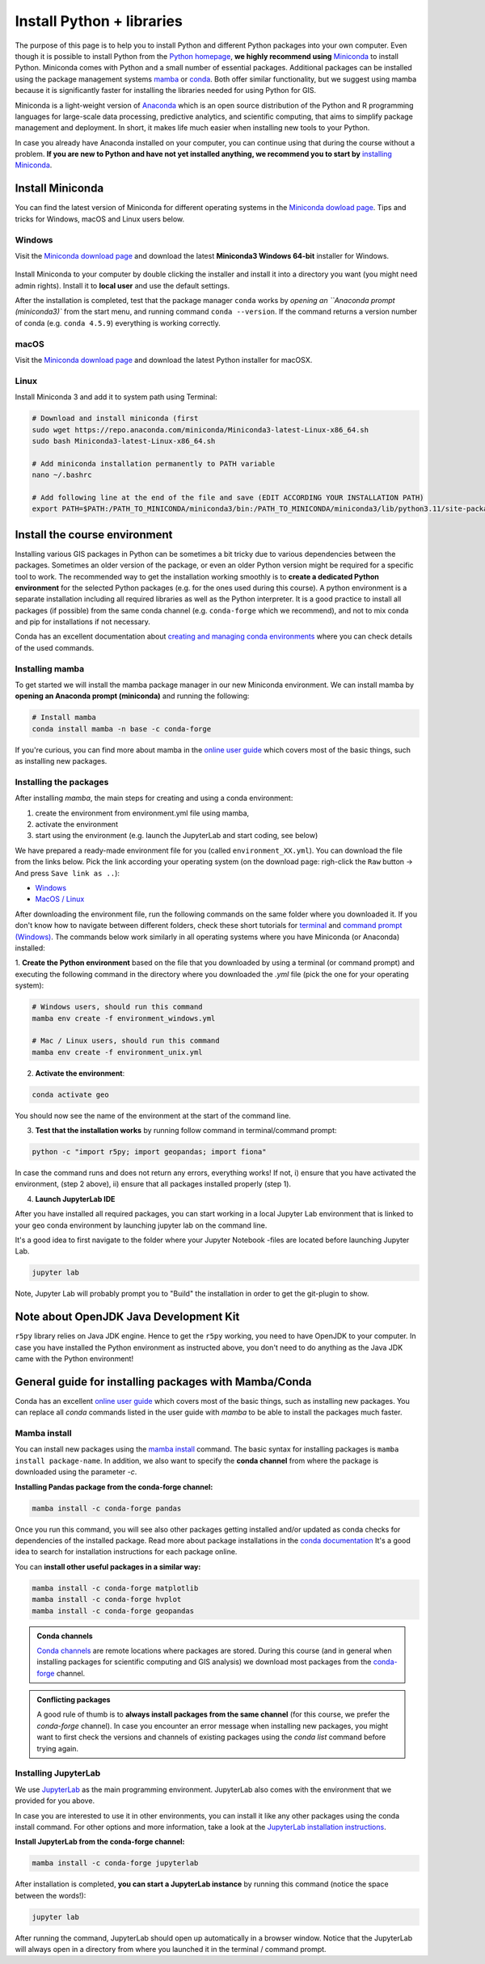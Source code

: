 Install Python + libraries
==========================

The purpose of this page is to help you to install Python and different Python packages into your own computer.
Even though it is possible to install Python from the `Python homepage <https://www.python.org/>`_, **we highly recommend using** `Miniconda <https://docs.conda.io/en/latest/miniconda.html>`_ to install Python.
Miniconda comes with Python and a small number of essential packages.
Additional packages can be installed using the package management systems `mamba <https://mamba.readthedocs.io/en/latest/index.html>`_ or `conda <https://docs.conda.io/en/latest/>`__.
Both offer similar functionality, but we suggest using mamba because it is significantly faster for installing the libraries needed for using Python for GIS.

Miniconda is a light-weight version of `Anaconda <https://www.anaconda.com/>`_ which is an open source distribution of the Python and R programming
languages for large-scale data processing, predictive analytics, and scientific computing, that aims to simplify package management and deployment. In short,
it makes life much easier when installing new tools to your Python.

In case you already have Anaconda installed on your computer, you can continue using that during the course without a problem.
**If you are new to Python and have not yet installed anything, we recommend you to start by**
`installing Miniconda <https://docs.conda.io/en/latest/miniconda.html>`__.

Install Miniconda
-------------------

You can find the latest version of Miniconda for different operating systems in the `Miniconda dowload page <https://docs.conda.io/en/latest/miniconda.html>`__.
Tips and tricks for Windows, macOS and Linux users below.

Windows
~~~~~~~~

Visit the `Miniconda download page <https://docs.conda.io/projects/miniconda/en/latest/#latest-miniconda-installer-links>`__ and download the latest
**Miniconda3 Windows 64-bit** installer for Windows.

.. figure:: img/miniconda-install-windows.png
    :width: 600px
    :align: center
    :alt: Downloading the latest Miniconda for Windows

Install Miniconda to your computer by double clicking the installer and install it into a directory you want (you might need admin rights).
Install it to **local user** and use the default settings.

After the installation is completed, test that the package manager ``conda`` works by
`opening an ``Anaconda prompt (miniconda3)`` from the start menu,
and running command ``conda --version``. If the command returns a version number of conda (e.g. ``conda 4.5.9``) everything is working correctly.

macOS
~~~~~~~~
Visit the `Miniconda download page <https://docs.conda.io/en/latest/miniconda.html#macosx-installers>`__ and download the latest
Python installer for macOSX.

.. figure:: img/miniconda-install-macos.png
    :width: 600px
    :align: center
    :alt: Downloading the latest Miniconda for Mac

Linux
~~~~~

Install Miniconda 3 and add it to system path using Terminal:

.. code-block::

    # Download and install miniconda (first
    sudo wget https://repo.anaconda.com/miniconda/Miniconda3-latest-Linux-x86_64.sh
    sudo bash Miniconda3-latest-Linux-x86_64.sh

    # Add miniconda installation permanently to PATH variable
    nano ~/.bashrc

    # Add following line at the end of the file and save (EDIT ACCORDING YOUR INSTALLATION PATH)
    export PATH=$PATH:/PATH_TO_MINICONDA/miniconda3/bin:/PATH_TO_MINICONDA/miniconda3/lib/python3.11/site-packages

Install the course environment
------------------------------

Installing various GIS packages in Python can be sometimes a bit tricky due to various dependencies
between the packages. Sometimes an older version of the package, or even an older Python version might be required for a
specific tool to work. The recommended way to get the installation working smoothly is to **create a dedicated
Python environment** for the selected Python packages (e.g. for the ones used during this course).
A python environment is a separate installation including all required libraries as well as
the Python interpreter. It is a good practice to install all packages (if possible) from the same
conda channel (e.g. ``conda-forge`` which we recommend), and not to mix conda and pip for installations
if not necessary.

Conda has an excellent documentation about `creating and managing conda environments <https://docs.conda.io/projects/conda/en/latest/user-guide/tasks/manage-environments.html>`__
where you can check details of the used commands.

Installing mamba
~~~~~~~~~~~~~~~~

To get started we will install the mamba package manager in our new Miniconda environment.
We can install mamba by **opening an Anaconda prompt (miniconda)** and running the following:

.. code-block:: bash

    # Install mamba
    conda install mamba -n base -c conda-forge

If you're curious, you can find more about mamba in the `online user guide <https://mamba.readthedocs.io/en/latest/index.html>`__ which covers most of the basic things, such as installing new packages.

Installing the packages
~~~~~~~~~~~~~~~~~~~~~~~

After installing `mamba`, the main steps for creating and using a conda environment:

1. create the environment from environment.yml file using mamba,
2. activate the environment
3. start using the environment (e.g. launch the JupyterLab and start coding, see below)

We have prepared a ready-made environment file for you (called ``environment_XX.yml``). You can download the file from the links below. Pick the link according your operating system
(on the download page: righ-click the ``Raw`` button -> And press ``Save link as ..``):

- `Windows <https://github.com/htenkanen/mobility-course/blob/main/ci/environment_windows.yml>`__
- `MacOS / Linux <https://github.com/htenkanen/mobility-course/blob/main/ci/environment_unix.yml>`__

After downloading the environment file, run the following commands on the same folder where you downloaded it.
If you don't know how to navigate between different folders, check these short tutorials for `terminal <https://riptutorial.com/terminal/example/26023/basic-navigation-commands>`_ and `command prompt (Windows) <https://riptutorial.com/cmd/example/8646/navigating-in-cmd>`_.
The commands below work similarly in all operating systems where you have Miniconda (or Anaconda) installed:

1. **Create the Python environment** based on the file that you downloaded by using a terminal (or command prompt)
and executing the following command in the directory where you downloaded the `.yml` file (pick the one for your operating system):

.. code-block::

    # Windows users, should run this command
    mamba env create -f environment_windows.yml

    # Mac / Linux users, should run this command
    mamba env create -f environment_unix.yml

2. **Activate the environment**:

.. code-block::

    conda activate geo

You should now see the name of the environment at the start of the command line.

3. **Test that the installation works** by running follow command in terminal/command prompt:

.. code-block::

    python -c "import r5py; import geopandas; import fiona"

In case the command runs and does not return any errors, everything works!
If not, i) ensure that you have activated the environment, (step 2 above), ii) ensure that all packages installed properly (step 1).

4. **Launch JupyterLab IDE**

After you have installed all required packages, you can start working in a local Jupyter Lab environment that is
linked to your ``geo`` conda environment by launching jupyter lab on the command line.

It's a good idea to first navigate to the folder where your Jupyter Notebook -files are located before launching Jupyter Lab.

.. code-block::

    jupyter lab

Note, Jupyter Lab will probably prompt you to "Build" the installation in order to get the git-plugin to show.

Note about OpenJDK Java Development Kit
---------------------------------------

``r5py`` library relies on Java JDK engine. Hence to get the ``r5py`` working, you need to have OpenJDK to your computer.
In case you have installed the Python environment as instructed above,
you don't need to do anything as the Java JDK came with the Python environment!


General guide for installing packages with Mamba/Conda
------------------------------------------------------

Conda has an excellent `online user guide <https://docs.conda.io/projects/conda/en/latest/index.html>`__ which covers most of the basic things,
such as installing new packages. You can replace all `conda` commands listed in the user guide with `mamba` to be able to install the packages much faster.

Mamba install
~~~~~~~~~~~~~

You can install new packages using the `mamba install <https://docs.conda.io/projects/conda/en/latest/commands/install.html>`__
command. The basic syntax for installing packages is ``mamba install package-name``.
In addition, we also want to specify the **conda channel** from where the package is downloaded using the parameter `-c`.

**Installing Pandas package from the conda-forge channel:**

.. code-block::

    mamba install -c conda-forge pandas

Once you run this command, you will see also other packages getting installed and/or updated as conda checks for dependencies of the installed package.
Read more about package installations in the `conda documentation <https://docs.conda.io/projects/conda/en/latest/user-guide/tasks/manage-pkgs.html#installing-packages>`__
It's a good idea to search for installation instructions for each package online.

You can **install other useful packages in a similar way:**

.. code-block::

    mamba install -c conda-forge matplotlib
    mamba install -c conda-forge hvplot
    mamba install -c conda-forge geopandas

.. admonition:: Conda channels

    `Conda channels <https://docs.conda.io/projects/conda/en/latest/user-guide/concepts/channels.html>`__ are remote locations where packages are stored.
    During this course (and in general when installing packages for scientific computing and GIS analysis) we download most packages from the `conda-forge <https://conda-forge.org/#about>`__ channel.


.. admonition:: Conflicting packages

    A good rule of thumb is to **always install packages from the same channel** (for this course, we prefer the `conda-forge` channel).
    In case you encounter an error message when installing new packages, you might want to first check the versions and channels of existing
    packages using the `conda list` command before trying again.

Installing JupyterLab
~~~~~~~~~~~~~~~~~~~~~~~

We use `JupyterLab <https://jupyterlab.readthedocs.io/en/stable/getting_started/overview.html>`__ as the main programming environment.
JupyterLab also comes with the environment that we provided for you above.

In case you are interested to use it in other environments, you can install it like any other packages using the conda install command.
For other options and more information, take a look at the `JupyterLab installation instructions <https://jupyterlab.readthedocs.io/en/stable/getting_started/installation.html>`__.

**Install JupyterLab from the conda-forge channel:**

.. code-block::

    mamba install -c conda-forge jupyterlab

After installation is completed, **you can start a JupyterLab instance** by running this command (notice the space between the words!):

.. code-block::

    jupyter lab

After running the command, JupyterLab should open up automatically in a browser window. Notice that the JupyterLab will always open in a directory
from where you launched it in the terminal / command prompt.

